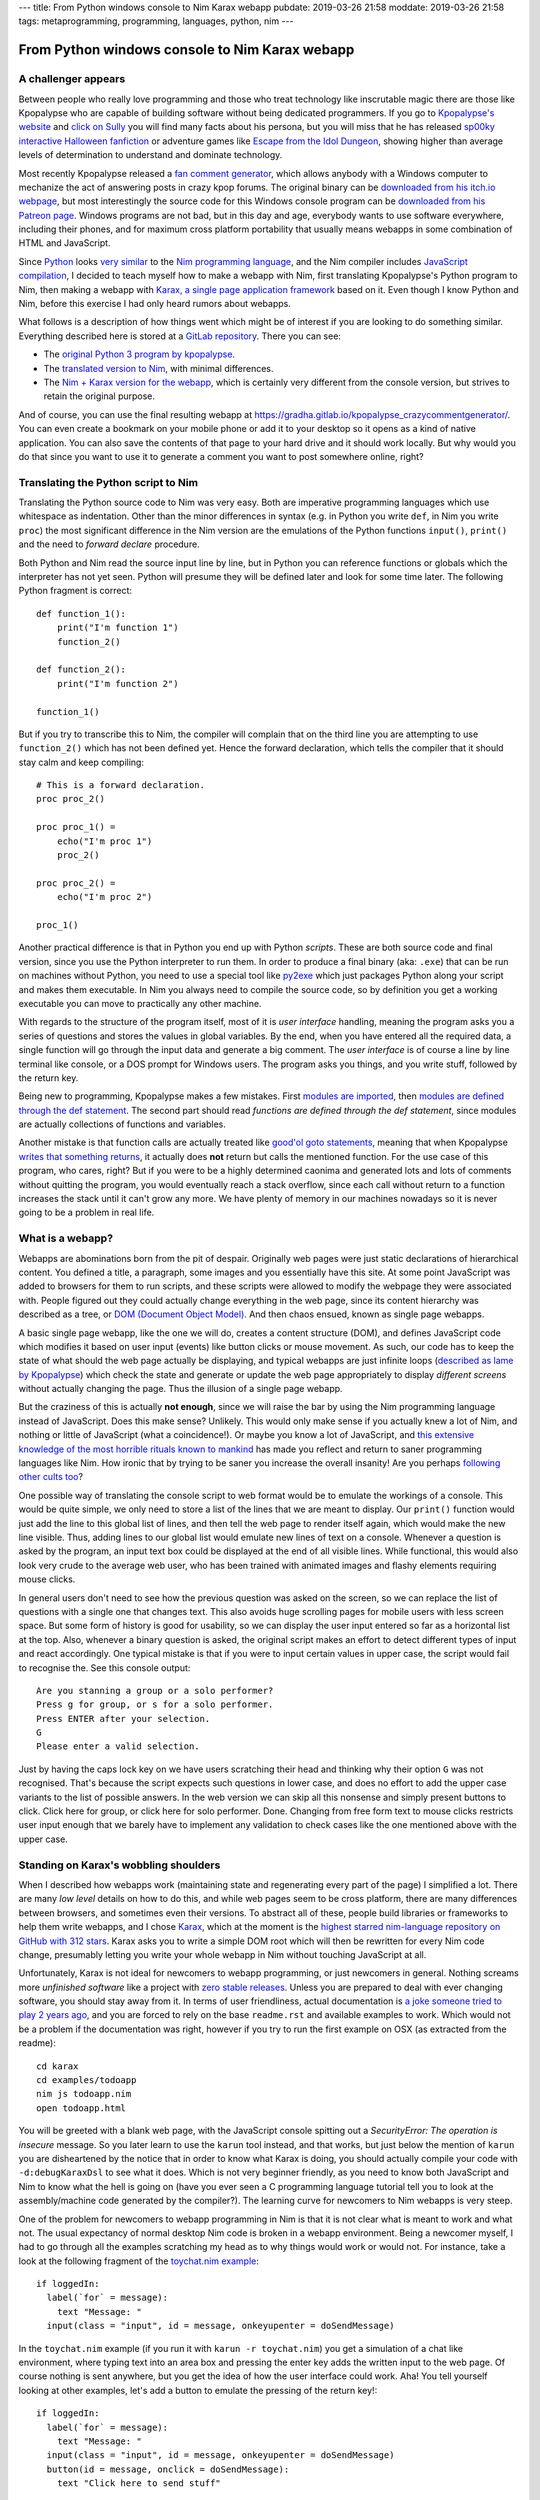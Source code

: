 ---
title: From Python windows console to Nim Karax webapp
pubdate: 2019-03-26 21:58
moddate: 2019-03-26 21:58
tags: metaprogramming, programming, languages, python, nim
---

From Python windows console to Nim Karax webapp
===============================================

A challenger appears
--------------------

.. raw:: html

    <a href="https://locomotion1020.tistory.com/18"
        ><img src="../../../i/webapp_nim_wat.jpg"
        alt="A webapp in Nim? What is he smoking? Is that possible at all?"
        style="width:100%;max-width:600px" align="right"
        hspace="8pt" vspace="8pt"></a>


Between people who really love programming and those who treat technology like
inscrutable magic there are those like Kpopalypse who are capable of building
software without being dedicated programmers. If you go to `Kpopalypse's
website <https://kpopalypse.com/>`_ and `click on Sully
<https://kpopalypse.com/2014/01/20/kpopalypse-faq/>`_ you will find many facts
about his persona, but you will miss that he has released `sp00ky interactive
Halloween fanfiction <https://kpopalypse.com/2018/10/19/stan-loona-or-else/>`_
or adventure games like `Escape from the Idol Dungeon
<https://kpopalypse.com/2019/01/24/escape-from-the-idol-dungeon-an-adventure-game-by-kpopalypse/>`_,
showing higher than average levels of determination to understand and dominate
technology.

Most recently Kpopalypse released a `fan comment generator
<https://kpopalypse.com/2019/02/24/the-kpopalypse-fan-comment-generator/>`_,
which allows anybody with a Windows computer to mechanize the act of answering
posts in crazy kpop forums. The original binary can be `downloaded from his
itch.io webpage
<https://kpopalypse.itch.io/the-kpopalypse-fan-comment-generator>`_, but most
interestingly the source code for this Windows console program can be
`downloaded from his Patreon page
<https://www.patreon.com/posts/for-super-nerds-24968118>`_. Windows programs
are not bad, but in this day and age, everybody wants to use software
everywhere, including their phones, and for maximum cross platform portability
that usually means webapps in some combination of HTML and JavaScript.

Since `Python <https://www.python.org>`_ looks `very similar
<https://github.com/nim-lang/Nim/wiki/Nim-for-Python-Programmers>`_ to the `Nim
programming language <https://nim-lang.org>`_, and the Nim compiler includes
`JavaScript compilation <https://nim-lang.org/features.html>`_, I decided to
teach myself how to make a webapp with Nim, first translating Kpopalypse's
Python program to Nim, then making a webapp with `Karax, a single page
application framework <https://github.com/pragmagic/karax>`_ based on it. Even
though I know Python and Nim, before this exercise I had only heard rumors
about webapps.

What follows is a description of how things went which might be of interest if
you are looking to do something similar. Everything described here is stored at
a `GitLab repository
<https://gitlab.com/gradha/kpopalypse_crazycommentgenerator>`_. There you can
see:

* The `original Python 3 program by kpopalypse
  <https://gitlab.com/gradha/kpopalypse_crazycommentgenerator/blob/master/01_original_python/crazycommentgenerator.txt>`_.
* The `translated version to Nim
  <https://gitlab.com/gradha/kpopalypse_crazycommentgenerator/blob/master/02_nim_command_line/crazycommentgenerator.nim>`_,
  with minimal differences.
* The `Nim + Karax version for the webapp
  <https://gitlab.com/gradha/kpopalypse_crazycommentgenerator/blob/master/03_nim_webapp/crazycommentgenerator.nim>`_,
  which is certainly very different from the console version, but strives to
  retain the original purpose.

And of course, you can use the final resulting webapp at
`https://gradha.gitlab.io/kpopalypse_crazycommentgenerator/
<https://gradha.gitlab.io/kpopalypse_crazycommentgenerator/>`_. You can even
create a bookmark on your mobile phone or add it to your desktop so it opens as
a kind of native application. You can also save the contents of that page to
your hard drive and it should work locally. But why would you do that since you
want to use it to generate a comment you want to post somewhere online, right?


Translating the Python script to Nim
------------------------------------

Translating the Python source code to Nim was very easy. Both are imperative
programming languages which use whitespace as indentation. Other than the minor
differences in syntax (e.g. in Python you write ``def``, in Nim you write
``proc``) the most significant difference in the Nim version are the emulations
of the Python functions ``input()``, ``print()`` and the need to *forward
declare* procedure.

Both Python and Nim read the source input line by line,
but in Python you can reference functions or globals which the interpreter has
not yet seen. Python will presume they will be defined later and look for some
time later. The following Python fragment is correct::

    def function_1():
        print("I'm function 1")
        function_2()

    def function_2():
        print("I'm function 2")

    function_1()

But if you try to transcribe this to Nim, the compiler will complain that on
the third line you are attempting to use ``function_2()`` which has not been
defined yet. Hence the forward declaration, which tells the compiler that it
should stay calm and keep compiling::

    # This is a forward declaration.
    proc proc_2()

    proc proc_1() =
        echo("I'm proc 1")
        proc_2()

    proc proc_2() =
        echo("I'm proc 2")

    proc_1()

Another practical difference is that in Python you end up with Python
*scripts*. These are both source code and final version, since you use the
Python interpreter to run them. In order to produce a final binary (aka:
``.exe``) that can be run on machines without Python, you need to use a special
tool like `py2exe <http://py2exe.org>`_ which just packages Python along your
script and makes them executable. In Nim you always need to compile the source
code, so by definition you get a working executable you can move to practically
any other machine.

With regards to the structure of the program itself, most of it is *user
interface* handling, meaning the program asks you a series of questions and
stores the values in global variables. By the end, when you have entered all
the required data, a single function will go through the input data and
generate a big comment. The *user interface* is of course a line by line
terminal like console, or a DOS prompt for Windows users. The program asks you
things, and you write stuff, followed by the return key.

Being new to programming, Kpopalypse makes a few mistakes. First `modules are
imported
<https://gitlab.com/gradha/kpopalypse_crazycommentgenerator/blob/master/01_original_python/crazycommentgenerator.txt#L20>`_,
then `modules are defined through the def statement
<https://gitlab.com/gradha/kpopalypse_crazycommentgenerator/blob/master/01_original_python/crazycommentgenerator.txt#L35>`_.
The second part should read *functions are defined through the def statement*,
since modules are
actually collections of functions and variables.

Another mistake is that function calls are actually treated like `good'ol goto
statements
<https://arstechnica.com/information-technology/2014/02/extremely-critical-crypto-flaw-in-ios-may-also-affect-fully-patched-macs/>`_,
meaning that when Kpopalypse `writes that something returns
<https://gitlab.com/gradha/kpopalypse_crazycommentgenerator/blob/master/01_original_python/crazycommentgenerator.txt#L73>`_,
it actually does **not** return but calls the mentioned function. For the use
case of this program, who cares, right? But if you were to be a highly
determined caonima and generated lots and lots of comments without quitting the
program, you would eventually reach a stack overflow, since each call without
return to a function increases the stack until it can't grow any more. We have
plenty of memory in our machines nowadays so it is never going to be a problem
in real life.


What is a webapp?
-----------------

Webapps are abominations born from the pit of despair. Originally web pages
were just static declarations of hierarchical content. You defined a title, a
paragraph, some images and you essentially have this site. At some point
JavaScript was added to browsers for them to run scripts, and these scripts
were allowed to modify the webpage they were associated with. People figured
out they could actually change everything in the web page, since its content
hierarchy was described as a tree, or `DOM (Document Object Model)
<https://en.wikipedia.org/wiki/Document_Object_Model>`_. And then chaos ensued,
known as single page webapps.

A basic single page webapp, like the one we will do, creates a content
structure (DOM), and defines JavaScript code which modifies it based on user
input (events) like button clicks or mouse movement. As such, our code has to
keep the state of what should the web page actually be displaying, and typical
webapps are just infinite loops (`described as lame by Kpopalypse
<https://gitlab.com/gradha/kpopalypse_crazycommentgenerator/blob/master/01_original_python/crazycommentgenerator.txt#L256>`_)
which check the state and generate or update the web page appropriately to
display *different screens* without actually changing the page. Thus the
illusion of a single page webapp.

But the craziness of this is actually **not enough**, since we will raise the
bar by using the Nim programming language instead of JavaScript. Does this make
sense?  Unlikely. This would only make sense if you actually knew a lot of Nim,
and nothing or little of JavaScript (what a coincidence!). Or maybe you know a
lot of JavaScript, and `this extensive knowledge of the most horrible rituals
known to mankind <https://www.destroyallsoftware.com/talks/wat>`_ has made you
reflect and return to saner programming languages like Nim. How ironic that by
trying to be saner you increase the overall insanity! Are you perhaps
`following <https://www.youtube.com/watch?v=3kQuMVffbWA>`_ `other
<http://www.asianjunkie.com>`_ `cults
<https://www.youtube.com/watch?v=XEOCbFJjRw0>`_ `too
<https://www.youtube.com/watch?v=-KFpL9DUyms>`_?

One possible way of translating the console script to web format would be to
emulate the workings of a console. This would be quite simple, we only need to
store a list of the lines that we are meant to display. Our ``print()``
function would just add the line to this global list of lines, and then tell
the web page to render itself again, which would make the new line visible.
Thus, adding lines to our global list would emulate new lines of text on a
console. Whenever a question is asked by the program, an input text box could
be displayed at the end of all visible lines. While functional, this would also
look very crude to the average web user, who has been trained with animated
images and flashy elements requiring mouse clicks.

In general users don't need to see how the previous question was asked on the
screen, so we can replace the list of questions with a single one that changes
text. This also avoids huge scrolling pages for mobile users with less screen
space. But some form of history is good for usability, so we can display the
user input entered so far as a horizontal list at the top. Also, whenever a
binary question is asked, the original script makes an effort to detect
different types of input and react accordingly. One typical mistake is that if
you were to input certain values in upper case, the script would fail to
recognise the.  See this console output::

    Are you stanning a group or a solo performer?
    Press g for group, or s for a solo performer.
    Press ENTER after your selection.
    G
    Please enter a valid selection.

Just by having the caps lock key on we have users scratching their head and
thinking why their option ``G`` was not recognised. That's because the script
expects such questions in lower case, and does no effort to add the upper case
variants to the list of possible answers. In the web version we can skip all
this nonsense and simply present buttons to click. Click here for group, or
click here for solo performer. Done. Changing from free form text to mouse
clicks restricts user input enough that we barely have to implement any
validation to check cases like the one mentioned above with the upper case.


Standing on Karax's wobbling shoulders
--------------------------------------

.. raw:: html

    <a href="https://locomotion1020.tistory.com/10"
        ><img src="../../../i/webapp_understanding.jpg"
        alt="Did you understand that? Let me check the documentation… nope. Also this doesn't have enough hearts yet, let me draw some"
        style="width:100%;max-width:600px" align="right"
        hspace="8pt" vspace="8pt"></a>



When I described how webapps work (maintaining state and regenerating every
part of the page) I simplified a lot. There are many *low level* details on how
to do this, and while web pages seem to be cross platform, there are many
differences between browsers, and sometimes even their versions. To abstract
all of these, people build libraries or frameworks to help them write webapps,
and I chose `Karax <https://github.com/pragmagic/karax>`_, which at the moment
is the `highest starred nim-language repository on GitHub with 312 stars
<https://github.com/topics/nim-language>`_. Karax asks you to write a simple
DOM root which will then be rewritten for every Nim code change, presumably
letting you write your whole webapp in Nim without touching JavaScript at all.

Unfortunately, Karax is not ideal for newcomers to webapp programming, or just
newcomers in general. Nothing screams more *unfinished software* like a project
with `zero stable releases <https://github.com/pragmagic/karax/releases>`_.
Unless you are prepared to deal with ever changing software, you should stay
away from it. In terms of user friendliness, actual documentation is `a joke
someone tried to play 2 years ago
<https://github.com/pragmagic/karax/tree/20fe35355c83de024dbf13a6489073ddbb666e81/docs>`_,
and you are forced to rely on the base ``readme.rst`` and available examples to
work. Which would not be a problem if the documentation was right, however if
you try to run the first example on OSX (as extracted from the readme)::

    cd karax
    cd examples/todoapp
    nim js todoapp.nim
    open todoapp.html

You will be greeted with a blank web page, with the JavaScript console spitting
out a *SecurityError: The operation is insecure* message. So you later learn to
use the ``karun`` tool instead, and that works, but just below the mention of
``karun`` you are disheartened by the notice that in order to know what Karax
is doing, you should actually compile your code with ``-d:debugKaraxDsl`` to
see what it does. Which is not very beginner friendly, as you need to know both
JavaScript and Nim to know what the hell is going on (have you ever seen a C
programming language tutorial tell you to look at the assembly/machine code
generated by the compiler?). The learning curve for newcomers to Nim webapps is
very steep.

One of the problem for newcomers to webapp programming in Nim is that it is not
clear what is meant to work and what not. The usual expectancy of normal
desktop Nim code is broken in a webapp environment. Being a newcomer myself, I
had to go through all the examples scratching my head as to why things would
work or would not. For instance, take a look at the following fragment of the
`toychat.nim example
<https://github.com/pragmagic/karax/blob/20fe35355c83de024dbf13a6489073ddbb666e81/examples/toychat.nim>`_::

      if loggedIn:
        label(`for` = message):
          text "Message: "
        input(class = "input", id = message, onkeyupenter = doSendMessage)

In the ``toychat.nim`` example (if you run it with ``karun -r toychat.nim``)
you get a simulation of a chat like environment, where typing text into an area
box and pressing the enter key adds the written input to the web page. Of
course nothing is sent anywhere, but you get the idea of how the user interface
could work. Aha! You tell yourself looking at other examples, let's add a
button to emulate the pressing of the return key!::

      if loggedIn:
        label(`for` = message):
          text "Message: "
        input(class = "input", id = message, onkeyupenter = doSendMessage)
        button(id = message, onclick = doSendMessage):
          text "Click here to send stuff"

You compile again the example and you see the button, but something is not
right: first of all, typing a text and pressing the enter key sends a ``null``,
then blank lines, and the button works the same, sending blank lines instead of
whatever has been typed. Why does adding a button break the behaviour of the
``input`` form? Trying random stuff, I removed the ``id = message`` part from
the button and that made the ``input`` area work again. Yeah! Shame the button
callback still doesn't do anything useful and generates blank lines. And why
does using the same ``id`` in the button **break** the ``input`` part? The
``readme.rst`` mentions that callbacks are somehow special, but if you don't
know JavaScript and what Karax is meant to generate well, you will be kept in
the dark praying to luck to move forward.

Still, some work can be done blindly by mangling examples until stuff works.
The source code for the webapp version `of Kpopalypse's crazy comment generator
has comments  too
<https://gitlab.com/gradha/kpopalypse_crazycommentgenerator/blob/master/03_nim_webapp/crazycommentgenerator.nim>`_,
trying to explain a few things about the structure, so I'll skip them here.
Most notable *weird magic shit* is the `JavaScript code to copy text to the
clipboard
<https://gitlab.com/gradha/kpopalypse_crazycommentgenerator/blob/master/03_nim_webapp/crazycommentgenerator.nim#L211>`_.
If you are using the comment generator on a mobile device, selecting and
copying a wall of text is not going to be very user friendly, since selection
is prone to *sausage fingers* making it a frustrating operation.

Therefore I wanted to add a button to the final screen which would allow you
to copy the generated text to the clipboard, ready to paste in your web
browser. While the mechanism of the JavaScript code to copy the text is pretty
simple to follow, trying to coerce Nim into generating it was a real pain in
the ass, so I decided to take a shortcut and use the `Nim emit pragma
<https://nim-lang.github.io/Nim/manual.html#implementation-specific-pragmas-emit-pragma>`_.
The ``emit`` pragma is well known by people avoiding Nim compiler bugs or just
trying to do stuff the compiler is striving to prevent you from doing and
simply dumps whatever you ass it to the final backend (in this case JavaScript
generator). The webapp works without this, but its end user friendliness is
slightly reduced.

Another interesting part of the webapp source code is the usage of `templates
to generate repetitive procs
<https://gitlab.com/gradha/kpopalypse_crazycommentgenerator/blob/master/03_nim_webapp/crazycommentgenerator.nim#L132>`_.
The webapp uses callbacks for each button to modify the global variables, and
copying and pasting several times the same proc gets repetitive. Templates
allow to parametrize code generation in a very natural way. But then `I hit a
compiler bug
<https://gitlab.com/gradha/kpopalypse_crazycommentgenerator/blob/master/03_nim_webapp/crazycommentgenerator.nim#L366>`_
when I tried to parametrize the code to build user input for each variable. For
some reason, the following template (whose structure was used successfully
twice before) does not compile::

    template buildGroupMemberN(procName, inputCallback, nextState): untyped =
      proc procName(): VNode =
        result = buildHtml(tdiv):
          p:
            tdiv: text "Enter the name of another group member: "
          input(class = "input", id = inputFieldId, onkeyupenter = inputCallback)
          button:
            text "Click here if there are no more members"
            proc onclick(ev: Event; n: VNode) =
              setRemainingGroupMembers(10)
              screen = nextState
          tdiv: text errorMessage

    buildGroupMemberN(buildGroupMember11, setGroupMember10, sAdjective1)

Trying to compile the webapp will spit out the following error::

    stack trace: (most recent call last)
    karax_mirror/karax/karaxdsl.nim(182) buildHtml
    karax_mirror/karax/karaxdsl.nim(138) tcall2
    karax_mirror/karax/karaxdsl.nim(79) tcall2
    karax_mirror/karax/karaxdsl.nim(138) tcall2
    karax_mirror/karax/karaxdsl.nim(79) tcall2
    karax_mirror/karax/karaxdsl.nim(138) tcall2
    karax_mirror/karax/karaxdsl.nim(79) tcall2
    karax_mirror/karax/karaxdsl.nim(102) tcall2
    karax_mirror/karax/karaxdsl.nim(32) getName
    ../../../../.choosenim/toolchains/nim-0.19.4/lib/core/macros.nim(523) expectKind
    crazycommentgenerator.nim(388, 18) template/generic instantiation from here
    crazycommentgenerator.nim(377, 23) template/generic instantiation from here
    crazycommentgenerator.nim(379, 15) Error: Expected a node of kind nnkIdent, got nnkOpenSymChoice

So just like with Karax weird input vs button behaviour I decided to look
elsewhere and copy&paste the necessary repetition. Life is to short to look
into obscure compiler meta programming bugs.


Conclusions
-----------


Can you write single page web applications in the Nim programming language?
`Sure you can <https://gradha.gitlab.io/kpopalypse_crazycommentgenerator/>`_!
Is this something I would recommend somebody else? Nah, I'll let a few years
pass by and check Karax in the future. Maybe by then others will have had their
teeth cut on Karax and documentation will be useful for newcomers or at least
understandable. At the moment Karax needs the equivalent of `Nim basics
<https://narimiran.github.io/nim-basics>`_ tutorial to gain users. The current
pseudo documentation heavily relies on you willing to read every bit of `the
todo example
<https://github.com/pragmagic/karax/tree/master/examples/todoapp>`_ to gain
minimal insight, but it is complicated enough that the solutions written there
don't make much sense to newcomers or are too specialized to be used anywhere
else.

As for making Kpopalypse crazy comment generator available as a web page, I
consider this a 100% success, so now I'll take a rest of web app programming
until I learn more about `Cthulhu <https://en.wikipedia.org/wiki/Cthulhu>`_ and
the other deities that have to be worshiped to avoid loosing too much sanity
during the process.

.. raw:: html

    <center><a href="https://locomotion1020.tistory.com/52"
        ><img src="../../../i/webapp_oppa.jpg"
        alt="Fuck yeah! With this comment webapp Oppa will notice us!"
        style="width:100%;max-width:600px" align="center"
        hspace="8pt" vspace="8pt"></a></center>

::
    $ karun -r tesla.nim
    Error Chuu not president.
